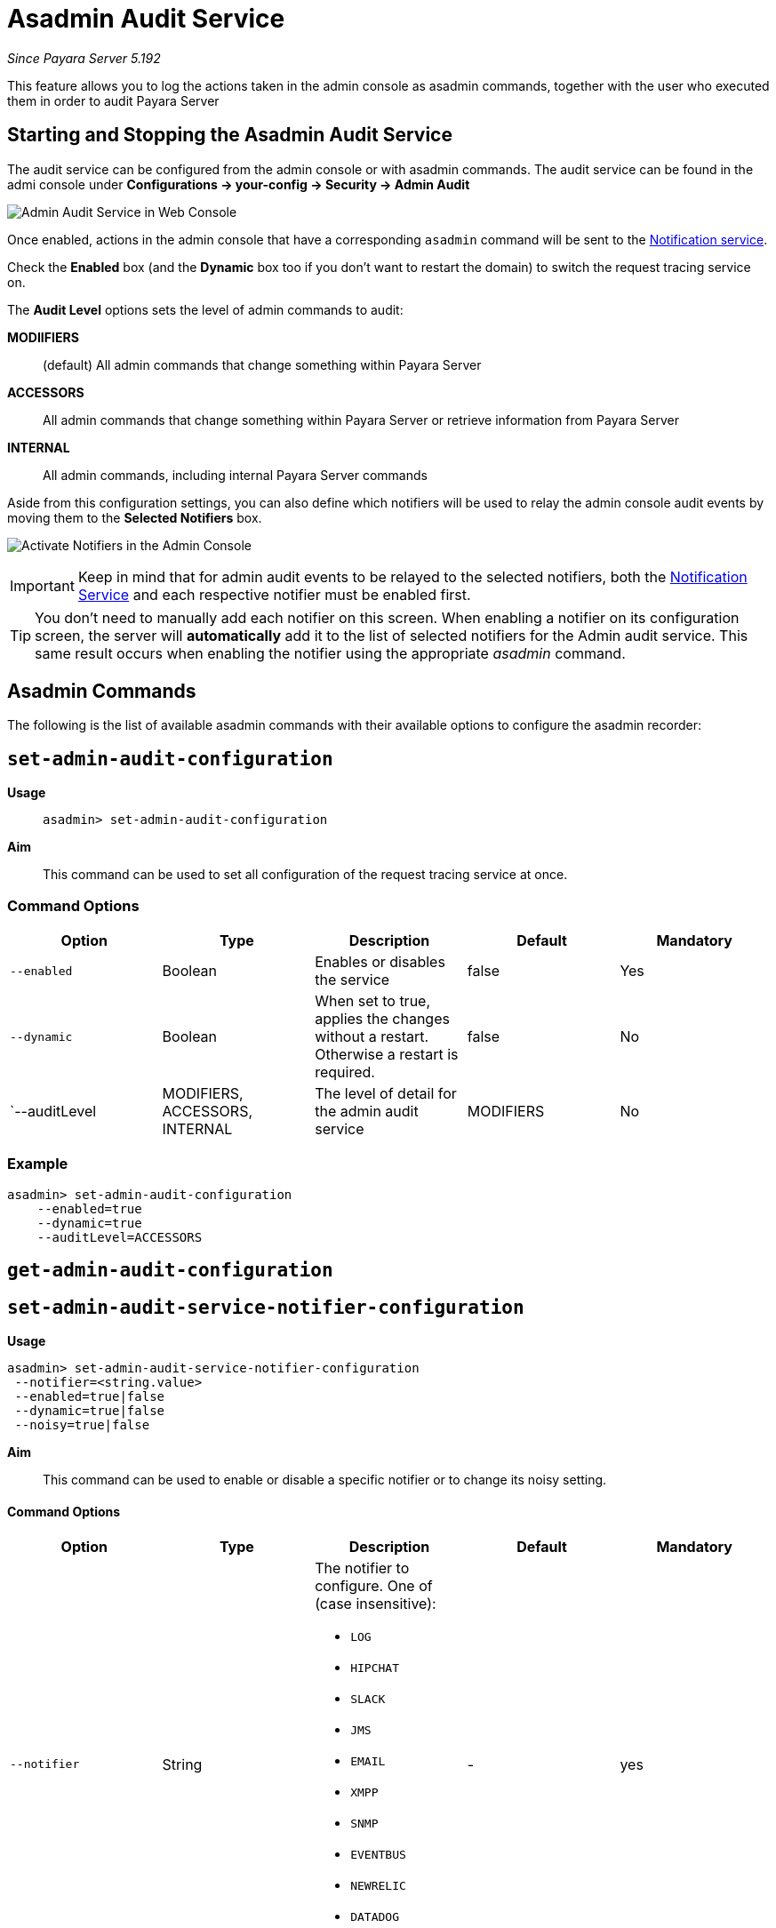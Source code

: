 [[asadmin-audit]]
= Asadmin Audit Service

_Since Payara Server 5.192_

This feature allows you to log the actions taken in the admin
console as asadmin commands, together with the user who executed
them in order to audit Payara Server

[[starting-and-stopping-the-asadmin-audit]]
== Starting and Stopping the Asadmin Audit Service

The audit service can be configured from the admin console or with asadmin
commands. The audit service can be found in the admi console under
*Configurations -> your-config -> Security -> Admin Audit*

image:/images/admin-console/admin-audit-menu.png[Admin Audit Service in Web Console]


Once enabled, actions in the admin console that have a corresponding
`asadmin` command will be sent to the 
link:ocumentation/payara-server/notification-service/notification-service.adoc[Notification service].


Check the *Enabled* box (and the *Dynamic* box too if you don't want to
restart the domain) to switch the request tracing service on.

The *Audit Level* options sets the level of admin commands to audit:

**MODIIFIERS**:: (default) All admin commands that change something within Payara Server
**ACCESSORS**:: All admin commands that change something within Payara Server or retrieve information from Payara Server
**INTERNAL**:: All admin commands, including internal Payara Server commands


Aside from this configuration settings, you can also define which notifiers will be
used to relay the admin console audit events by moving them to the **Selected Notifiers**
box.

image:/images/request-tracing/select-notifiers.png[Activate Notifiers in the Admin Console]

IMPORTANT: Keep in mind that for admin audit events to be relayed to the
selected notifiers, both the
link:/documentation/payara-server/notification-service/notification-service.adoc[Notification Service]
and each respective notifier must be enabled first.

TIP: You don't need to manually add each notifier on this screen. When enabling
a notifier on its configuration screen, the server will **automatically** add it to the list
of selected notifiers for the Admin audit service. This same result occurs when
enabling the notifier using the appropriate _asadmin_ command.

[[asadmin-commands]]
== Asadmin Commands
The following is the list of available asadmin commands with their available
options to configure the asadmin recorder:

[[set-admin-audit-configuration]]
== `set-admin-audit-configuration`

*Usage*::
`asadmin> set-admin-audit-configuration`

*Aim*::
This command can be used to set all configuration of the request
tracing service at once.

[[command-options]]
=== Command Options

[cols=",,,,",options="header",]
|=======================================================================
|Option |Type |Description |Default |Mandatory
|`--enabled` |Boolean |Enables or disables the service |false |Yes
|`--dynamic` |Boolean |When set to true, applies the changes
without a restart. Otherwise a restart is required. |false |No
|`--auditLevel | MODIFIERS, ACCESSORS, INTERNAL | The level of detail for the admin
audit service | MODIFIERS | No
|=======================================================================

[[example]]
=== Example

[source, shell]
----
asadmin> set-admin-audit-configuration
    --enabled=true
    --dynamic=true
    --auditLevel=ACCESSORS
----

[[get-admin-audit-configuration]]
== `get-admin-audit-configuration`


[[set-admin-audit-service-notifier-configuration]]
== `set-admin-audit-service-notifier-configuration`

*Usage*::

----
asadmin> set-admin-audit-service-notifier-configuration
 --notifier=<string.value>
 --enabled=true|false 
 --dynamic=true|false 
 --noisy=true|false
----

*Aim*::
This command can be used to enable or disable a specific notifier or to change its noisy setting.

[[command-options-14]]
==== Command Options

[cols=",,,,",options="header",]
|===
|Option
|Type
|Description
|Default
|Mandatory

| `--notifier`
| String
a| The notifier to configure. One of (case insensitive):

* `LOG`
* `HIPCHAT`
* `SLACK`
* `JMS`
* `EMAIL`
* `XMPP`
* `SNMP`
* `EVENTBUS`
* `NEWRELIC`
* `DATADOG`
* `CDIEVENTBUS`

| -
| yes

|`--enable`
|Boolean
|Enables or disables the notifier
|false
|Yes

|`--noisy`
|Boolean
|Sets the notifier to noisy (a.k.a verbose) or not noisy. A noisy notifier includes more detailed logging information in the notifiers output.
|-
|No

|`--dynamic`
|Boolean
|Whether to apply the changes directly to the server/instance without a restart
|false
|No

| `--target`
| String
| The instance or cluster that will be configured
| server
| no

|===

[[example-14]]
==== Examples

To enable the log notifier for the HealthCheck Service without having to
restart the server, use the following command:

[source, shell]
----
asadmin> set-healthcheck-service-notifier-configuration
 --notifier=log
 --enabled=true
 --dynamic=true
----



*Usage*::
`asadmin> get-admin-audit-configuration`

*Aim*::
This command can be used to list the configuration settings of the Admin Audit.

[[command-options-4]]
=== Command Options

There are no available options for this command.

[[example-4]]
=== Example

[source, shell]
----
asadmin> get-admin-audit-configuration
----

Will give an output similar to the following:

----
Enabled  Audit Level  
false    MODIFIERS    
Name  Notifier Enabled
service-log    false
Command get-requesttracing-configuration executed successfully.
----



